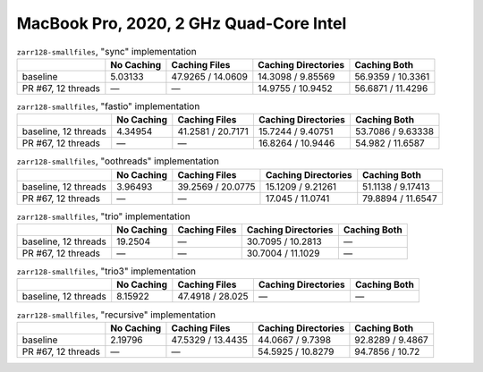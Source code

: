 MacBook Pro, 2020, 2 GHz Quad-Core Intel
========================================

.. table:: ``zarr128-smallfiles``, "sync" implementation

    +--------------------+------------+-------------------+---------------------+-------------------+
    |                    | No Caching | Caching Files     | Caching Directories | Caching Both      |
    +====================+============+===================+=====================+===================+
    | baseline           | 5.03133    | 47.9265 / 14.0609 | 14.3098 / 9.85569   | 56.9359 / 10.3361 |
    +--------------------+------------+-------------------+---------------------+-------------------+
    | PR #67, 12 threads | —          | —                 | 14.9755 / 10.9452   | 56.6871 / 11.4296 |
    +--------------------+------------+-------------------+---------------------+-------------------+

.. table:: ``zarr128-smallfiles``, "fastio" implementation

    +----------------------+------------+-------------------+---------------------+-------------------+
    |                      | No Caching | Caching Files     | Caching Directories | Caching Both      |
    +======================+============+===================+=====================+===================+
    | baseline, 12 threads | 4.34954    | 41.2581 / 20.7171 | 15.7244 / 9.40751   | 53.7086 / 9.63338 |
    +----------------------+------------+-------------------+---------------------+-------------------+
    | PR #67, 12 threads   | —          | —                 | 16.8264 / 10.9446   | 54.982 / 11.6587  |
    +----------------------+------------+-------------------+---------------------+-------------------+

.. table:: ``zarr128-smallfiles``, "oothreads" implementation

    +----------------------+------------+-------------------+---------------------+-------------------+
    |                      | No Caching | Caching Files     | Caching Directories | Caching Both      |
    +======================+============+===================+=====================+===================+
    | baseline, 12 threads | 3.96493    | 39.2569 / 20.0775 | 15.1209 / 9.21261   | 51.1138 / 9.17413 |
    +----------------------+------------+-------------------+---------------------+-------------------+
    | PR #67, 12 threads   | —          | —                 | 17.045 / 11.0741    | 79.8894 / 11.6547 |
    +----------------------+------------+-------------------+---------------------+-------------------+

.. table:: ``zarr128-smallfiles``, "trio" implementation

    +----------------------+------------+---------------+---------------------+--------------+
    |                      | No Caching | Caching Files | Caching Directories | Caching Both |
    +======================+============+===============+=====================+==============+
    | baseline, 12 threads | 19.2504    | —             | 30.7095 / 10.2813   | —            |
    +----------------------+------------+---------------+---------------------+--------------+
    | PR #67, 12 threads   | —          | —             | 30.7004 / 11.1029   | —            |
    +----------------------+------------+---------------+---------------------+--------------+

.. table:: ``zarr128-smallfiles``, "trio3" implementation

    +----------------------+------------+------------------+---------------------+--------------+
    |                      | No Caching | Caching Files    | Caching Directories | Caching Both |
    +======================+============+==================+=====================+==============+
    | baseline, 12 threads | 8.15922    | 47.4918 / 28.025 | —                   | —            |
    +----------------------+------------+------------------+---------------------+--------------+

.. table:: ``zarr128-smallfiles``, "recursive" implementation

    +--------------------+------------+-------------------+---------------------+------------------+
    |                    | No Caching | Caching Files     | Caching Directories | Caching Both     |
    +====================+============+===================+=====================+==================+
    | baseline           | 2.19796    | 47.5329 / 13.4435 | 44.0667 / 9.7398    | 92.8289 / 9.4867 |
    +--------------------+------------+-------------------+---------------------+------------------+
    | PR #67, 12 threads | —          | —                 | 54.5925 / 10.8279   | 94.7856 / 10.72  |
    +--------------------+------------+-------------------+---------------------+------------------+

.. vim:set nowrap:
